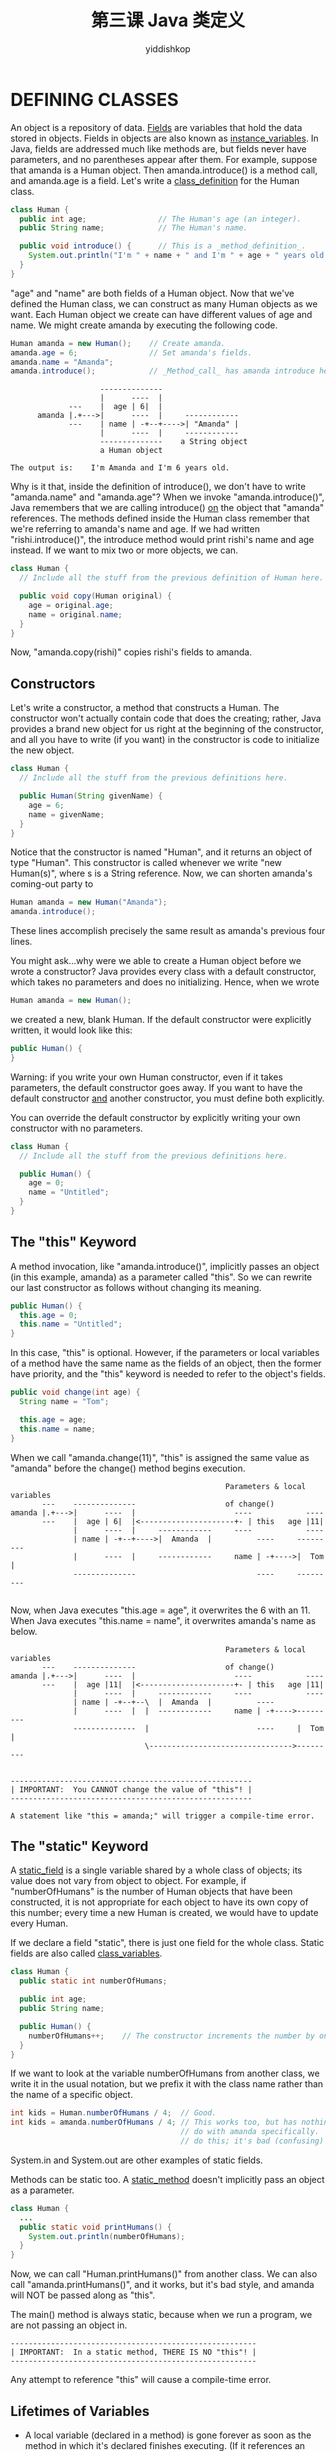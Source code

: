 # -*- org-export-babel-evaluate: nil -*-
#+PROPERTY: header-args :eval never-export
#+PROPERTY: header-args:python :session 第三课 Java 类定义
#+PROPERTY: header-args:ipython :session 第三课 Java 类定义
#+HTML_HEAD: <link rel="stylesheet" type="text/css" href="/home/yiddi/git_repos/YIDDI_org_export_theme/theme/org-nav-theme_cache.css" >
#+HTML_HEAD: <script src="https://hypothes.is/embed.js" async></script>
#+HTML_HEAD: <script type="application/json" class="js-hypothesis-config">
#+HTML_HEAD: <script src="https://cdn.mathjax.org/mathjax/latest/MathJax.js?config=TeX-AMS-MML_HTMLorMML"></script>
#+OPTIONS: html-link-use-abs-url:nil html-postamble:nil html-preamble:t
#+OPTIONS: H:3 num:t ^:nil _:nil tags:not-in-toc
#+TITLE: 第三课 Java 类定义
#+AUTHOR: yiddishkop
#+EMAIL: [[mailto:yiddishkop@163.com][yiddi's email]]
#+TAGS: {PKGIMPT(i) DATAVIEW(v) DATAPREP(p) GRAPHBUILD(b) GRAPHCOMPT(c)} LINAGAPI(a) PROBAPI(b) MATHFORM(f) MLALGO(m)


* DEFINING CLASSES
An object is a repository of data.  _Fields_ are variables that hold the data
stored in objects.  Fields in objects are also known as _instance_variables_.
In Java, fields are addressed much like methods are, but fields never have
parameters, and no parentheses appear after them.  For example, suppose that
amanda is a Human object.  Then amanda.introduce() is a method call, and
amanda.age is a field.  Let's write a _class_definition_ for the Human class.

#+BEGIN_SRC java
class Human {
  public int age;                // The Human's age (an integer).
  public String name;            // The Human's name.

  public void introduce() {      // This is a _method_definition_.
    System.out.println("I'm " + name + " and I'm " + age + " years old.");
  }
}
#+END_SRC

"age" and "name" are both fields of a Human object.  Now that we've defined the
Human class, we can construct as many Human objects as we want.  Each Human
object we create can have different values of age and name.  We might create
amanda by executing the following code.

#+BEGIN_SRC java
  Human amanda = new Human();    // Create amanda.
  amanda.age = 6;                // Set amanda's fields.
  amanda.name = "Amanda";
  amanda.introduce();            // _Method_call_ has amanda introduce herself.
#+END_SRC

#+BEGIN_EXAMPLE
                    --------------
                    |      ----  |
             ---    |  age | 6|  |
      amanda |.+--->|      ----  |     ------------
             ---    | name | -+--+---->| "Amanda" |
                    |      ----  |     ------------
                    --------------    a String object
                    a Human object

The output is:    I'm Amanda and I'm 6 years old.
#+END_EXAMPLE

Why is it that, inside the definition of introduce(), we don't have to write
"amanda.name" and "amanda.age"?  When we invoke "amanda.introduce()", Java
remembers that we are calling introduce() _on_ the object that "amanda"
references.  The methods defined inside the Human class remember that we're
referring to amanda's name and age.  If we had written "rishi.introduce()", the
introduce method would print rishi's name and age instead.  If we want to mix
two or more objects, we can.

#+BEGIN_SRC java
class Human {
  // Include all the stuff from the previous definition of Human here.

  public void copy(Human original) {
    age = original.age;
    name = original.name;
  }
}
#+END_SRC

Now, "amanda.copy(rishi)" copies rishi's fields to amanda.
** Constructors
Let's write a constructor, a method that constructs a Human.  The constructor
won't actually contain code that does the creating; rather, Java provides a
brand new object for us right at the beginning of the constructor, and all you
have to write (if you want) in the constructor is code to initialize the new
object.

#+BEGIN_SRC java
class Human {
  // Include all the stuff from the previous definitions here.

  public Human(String givenName) {
    age = 6;
    name = givenName;
  }
}
#+END_SRC

Notice that the constructor is named "Human", and it returns an object of type
"Human".  This constructor is called whenever we write "new Human(s)", where s
is a String reference.  Now, we can shorten amanda's coming-out party to

#+BEGIN_SRC java
  Human amanda = new Human("Amanda");
  amanda.introduce();
#+END_SRC

These lines accomplish precisely the same result as amanda's previous four
lines.

You might ask...why were we able to create a Human object before we wrote a
constructor?  Java provides every class with a default constructor, which takes
no parameters and does no initializing.  Hence, when we wrote

#+BEGIN_SRC java
  Human amanda = new Human();
#+END_SRC

we created a new, blank Human.  If the default constructor were explicitly
written, it would look like this:

#+BEGIN_SRC java
  public Human() {
  }
#+END_SRC

Warning:  if you write your own Human constructor, even if it takes parameters,
the default constructor goes away.  If you want to have the default constructor
_and_ another constructor, you must define both explicitly.

You can override the default constructor by explicitly writing your own
constructor with no parameters.

#+BEGIN_SRC java
class Human {
  // Include all the stuff from the previous definitions here.

  public Human() {
    age = 0;
    name = "Untitled";
  }
}
#+END_SRC
** The "this" Keyword
A method invocation, like "amanda.introduce()", implicitly passes an object
(in this example, amanda) as a parameter called "this".  So we can rewrite our
last constructor as follows without changing its meaning.

#+BEGIN_SRC java
  public Human() {
    this.age = 0;
    this.name = "Untitled";
  }
#+END_SRC

In this case, "this" is optional.  However, if the parameters or local
variables of a method have the same name as the fields of an object, then the
former have priority, and the "this" keyword is needed to refer to the object's
fields.

#+BEGIN_SRC java
  public void change(int age) {
    String name = "Tom";

    this.age = age;
    this.name = name;
  }
#+END_SRC

When we call "amanda.change(11)", "this" is assigned the same value as "amanda"
before the change() method begins execution.

#+BEGIN_EXAMPLE
                                                   Parameters & local variables
          ---    --------------                    of change()
   amanda |.+--->|      ----  |                      ----            ----
          ---    |  age | 6|  |<---------------------+- | this   age |11|
                 |      ----  |     ------------     ----            ----
                 | name | -+--+---->|  Amanda  |          ----     ---------
                 |      ----  |     ------------     name | -+---->|  Tom  |
                 --------------                           ----     ---------

#+END_EXAMPLE

Now, when Java executes "this.age = age", it overwrites the 6 with an 11.
When Java executes "this.name = name", it overwrites amanda's name as below.

#+BEGIN_EXAMPLE
                                                   Parameters & local variables
          ---    --------------                    of change()
   amanda |.+--->|      ----  |                      ----            ----
          ---    |  age |11|  |<---------------------+- | this   age |11|
                 |      ----  |     ------------     ----            ----
                 | name | -+--+--\  |  Amanda  |          ----
                 |      ----  |  |  ------------     name | -+---->---------
                 --------------  |                        ----     |  Tom  |
                                 \-------------------------------->---------

#+END_EXAMPLE


#+BEGIN_EXAMPLE
  ------------------------------------------------------
  | IMPORTANT:  You CANNOT change the value of "this"! |
  ------------------------------------------------------
#+END_EXAMPLE

: A statement like "this = amanda;" will trigger a compile-time error.

** The "static" Keyword
A _static_field_ is a single variable shared by a whole class of objects; its
value does not vary from object to object.  For example, if "numberOfHumans" is
the number of Human objects that have been constructed, it is not appropriate
for each object to have its own copy of this number; every time a new Human is
created, we would have to update every Human.

If we declare a field "static", there is just one field for the whole class.
Static fields are also called _class_variables_.

#+BEGIN_SRC java
class Human {
  public static int numberOfHumans;

  public int age;
  public String name;

  public Human() {
    numberOfHumans++;    // The constructor increments the number by one.
  }
}
#+END_SRC

If we want to look at the variable numberOfHumans from another class, we write
it in the usual notation, but we prefix it with the class name rather than the
name of a specific object.

#+BEGIN_SRC java
  int kids = Human.numberOfHumans / 4;  // Good.
  int kids = amanda.numberOfHumans / 4; // This works too, but has nothing to
                                        // do with amanda specifically.  Don't
                                        // do this; it's bad (confusing) style.
#+END_SRC

System.in and System.out are other examples of static fields.

Methods can be static too.  A _static_method_ doesn't implicitly pass an object
as a parameter.

#+BEGIN_SRC java
class Human {
  ...
  public static void printHumans() {
    System.out.println(numberOfHumans);
  }
}

#+END_SRC

Now, we can call "Human.printHumans()" from another class.  We can also call
"amanda.printHumans()", and it works, but it's bad style, and amanda will NOT
be passed along as "this".

The main() method is always static, because when we run a program, we are not
passing an object in.

#+BEGIN_EXAMPLE
  -------------------------------------------------------
  | IMPORTANT:  In a static method, THERE IS NO "this"! |
  -------------------------------------------------------
#+END_EXAMPLE

Any attempt to reference "this" will cause a compile-time error.

** Lifetimes of Variables
- A local variable (declared in a method) is gone forever as soon as the method
  in which it's declared finishes executing.  (If it references an object, the
  object might continue to exist, though.)
- An instance variable (non-static field) lasts as long as the object exists.
  An object lasts as long as there's a reference to it.
- A class variable (static field) lasts as long as the program runs.

